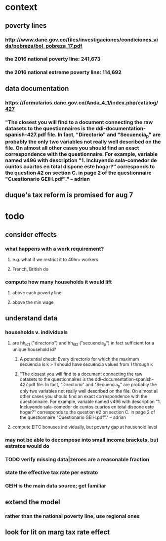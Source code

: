* context
** poverty lines
*** http://www.dane.gov.co/files/investigaciones/condiciones_vida/pobreza/bol_pobreza_17.pdf
*** the 2016 national poverty line:         241,673
*** the 2016 national extreme poverty line: 114,692
** data documentation
*** https://formularios.dane.gov.co/Anda_4_1/index.php/catalog/427
*** "The closest you will find to a document connecting the raw datasets to the questionnaires is the ddi-documentation-spanish-427.pdf file. In fact, "Directorio" and "Secuencia_p" are probably the only two variables not really well described on the file. On almost all other cases you should find an exact correspondence with the questionnaire. For example, variable named v496 with description "1. Incluyendo sala-comedor de cuntos cuartos en total dispone este hogar?" corresponds to the question #2 on section C. in page 2 of the questionnaire "Cuestionario GEIH.pdf"." -- adrian
** duque's tax reform is promised for aug 7
* todo
** consider effects
*** what happens with a work requirement?
**** e.g. what if we restrict it to 40hr+ workers
**** French, British do
*** compute how many households it would lift
**** above each poverty line
**** above the min wage
** understand data
*** households v. individuals
**** are hh_id1 ("directorio") and hh_id2 ("secuencia_p") in fact sufficient for a unique household id?
***** A potential check: Every directorio for which the maximum secuencia is k > 1 should have secuencia values from 1 through k
***** "The closest you will find to a document connecting the raw datasets to the questionnaires is the ddi-documentation-spanish-427.pdf file. In fact, "Directorio" and "Secuencia_p" are probably the only two variables not really well described on the file. On almost all other cases you should find an exact correspondence with the questionnaire. For example, variable named v496 with description "1. Incluyendo sala-comedor de cuntos cuartos en total dispone este hogar?" corresponds to the question #2 on section C. in page 2 of the questionnaire "Cuestionario GEIH.pdf"." -- adrian
**** compute EITC bonuses individually, but poverty gap at household level
*** may not be able to decompose into small income brackets, but estratos would do
*** TODO verify missing data|zeroes are a reasonable fraction
*** state the effective tax rate per estrato
*** GEIH is the main data source; get familiar
** extend the model
*** rather than the national poverty line, use regional ones
** look for lit on marg tax rate effect

